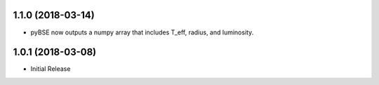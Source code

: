 .. :changelog:

1.1.0 (2018-03-14)
------------------

- pyBSE now outputs a numpy array that includes T_eff, radius, and luminosity.


1.0.1 (2018-03-08)
------------------

- Initial Release
